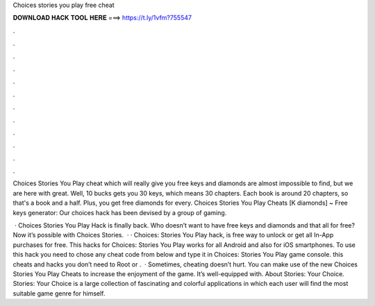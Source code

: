 Choices stories you play free cheat



𝐃𝐎𝐖𝐍𝐋𝐎𝐀𝐃 𝐇𝐀𝐂𝐊 𝐓𝐎𝐎𝐋 𝐇𝐄𝐑𝐄 ===> https://t.ly/1vfm?755547



.



.



.



.



.



.



.



.



.



.



.



.

Choices Stories You Play cheat which will really give you free keys and diamonds are almost impossible to find, but we are here with great. Well, 10 bucks gets you 30 keys, which means 30 chapters. Each book is around 20 chapters, so that's a book and a half. Plus, you get free diamonds for every. Choices Stories You Play Cheats [K diamonds] ~ Free keys generator: Our choices hack has been devised by a group of gaming.

 · Choices Stories You Play Hack is finally back. Who doesn’t want to have free keys and diamonds and that all for free? Now it’s possible with Choices Stories.  · · Choices: Stories You Play hack, is free way to unlock or get all In-App purchases for free. This hacks for Choices: Stories You Play works for all Android and also for iOS smartphones. To use this hack you need to chose any cheat code from below and type it in Choices: Stories You Play game console. this cheats and hacks you don’t need to Root or .  · Sometimes, cheating doesn’t hurt. You can make use of the new Choices Stories You Play Cheats to increase the enjoyment of the game. It’s well-equipped with. About Stories: Your Choice. Stories: Your Choice is a large collection of fascinating and colorful applications in which each user will find the most suitable game genre for himself.
